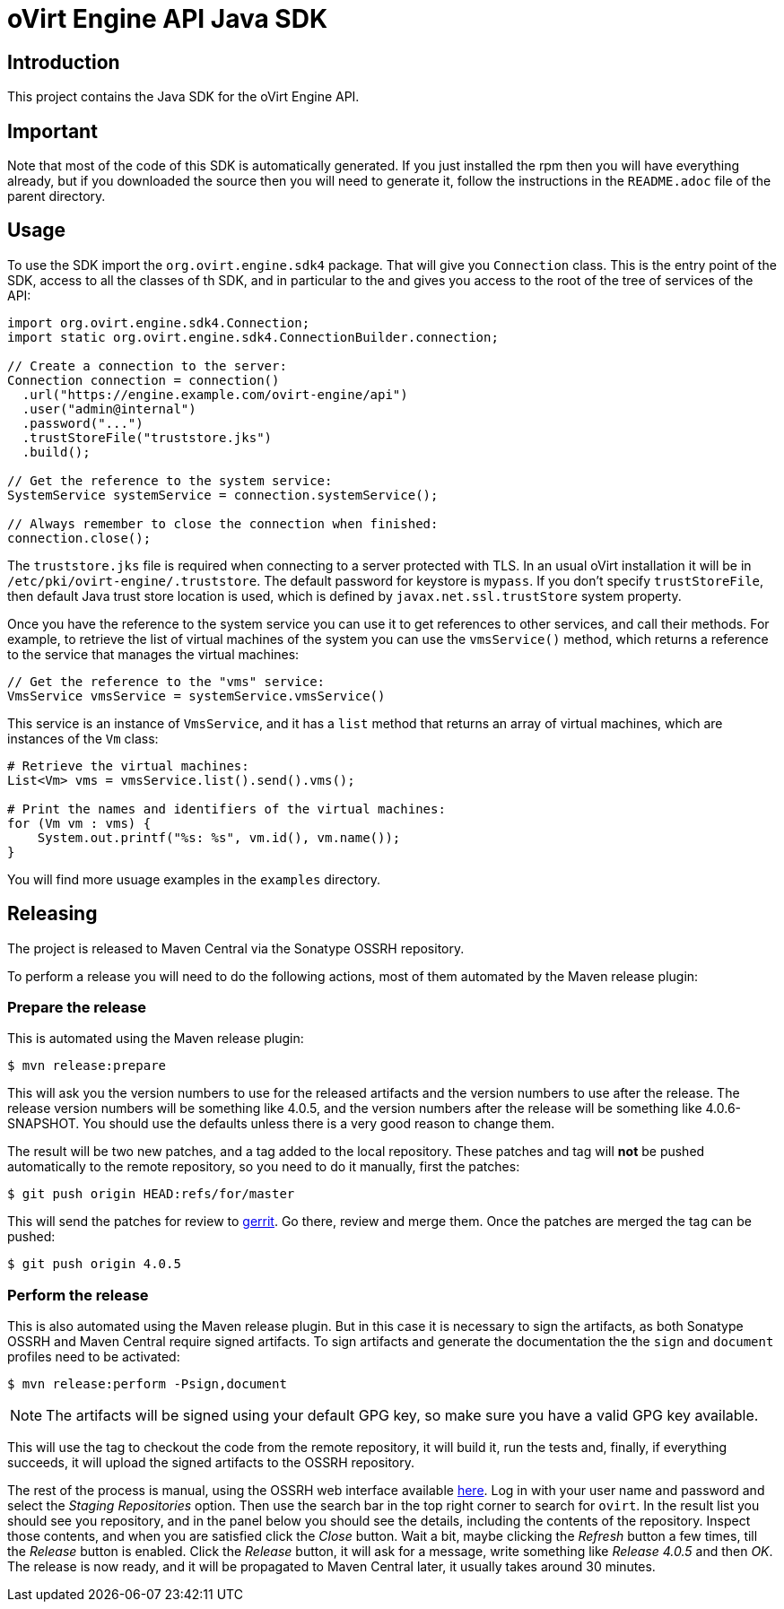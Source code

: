 = oVirt Engine API Java SDK

== Introduction

This project contains the Java SDK for the oVirt Engine API.

== Important

Note that most of the code of this SDK is automatically generated. If you
just installed the rpm then you will have everything already, but if you
downloaded the source then you will need to generate it, follow the
instructions in the `README.adoc` file of the parent directory.

== Usage

To use the SDK import the `org.ovirt.engine.sdk4` package. That will give you
`Connection` class. This is the entry point of the SDK, access to all the
classes of th SDK, and in particular to the and gives you access to the
root of the tree of services of the API:

[source,java]
----
import org.ovirt.engine.sdk4.Connection;
import static org.ovirt.engine.sdk4.ConnectionBuilder.connection;

// Create a connection to the server:
Connection connection = connection()
  .url("https://engine.example.com/ovirt-engine/api")
  .user("admin@internal")
  .password("...")
  .trustStoreFile("truststore.jks")
  .build();

// Get the reference to the system service:
SystemService systemService = connection.systemService();

// Always remember to close the connection when finished:
connection.close();
----

The `truststore.jks` file is required when connecting to a server protected
with TLS. In an usual oVirt installation it will be in
`/etc/pki/ovirt-engine/.truststore`. The default password for keystore
is `mypass`. If you don't specify `trustStoreFile`, then
default Java trust store location is used, which is defined by
`javax.net.ssl.trustStore` system property.

Once you have the reference to the system service you can use it to get
references to other services, and call their methods. For example, to
retrieve the list of virtual machines of the system you can use the
`vmsService()` method, which returns a reference to the service that
manages the virtual machines:

[source,java]
----
// Get the reference to the "vms" service:
VmsService vmsService = systemService.vmsService()
----

This service is an instance of `VmsService`, and it has a `list` method
that returns an array of virtual machines, which are instances of the
`Vm` class:

[source,java]
----
# Retrieve the virtual machines:
List<Vm> vms = vmsService.list().send().vms();

# Print the names and identifiers of the virtual machines:
for (Vm vm : vms) {
    System.out.printf("%s: %s", vm.id(), vm.name());
}
----

You will find more usuage examples in the `examples` directory.

== Releasing

The project is released to Maven Central via the Sonatype OSSRH
repository.

To perform a release you will need to do the following actions, most of
them automated by the Maven release plugin:

=== Prepare the release

This is automated using the Maven release plugin:

  $ mvn release:prepare

This will ask you the version numbers to use for the released artifacts
and the version numbers to use after the release. The release version
numbers will be something like 4.0.5, and the version numbers after the
release will be something like 4.0.6-SNAPSHOT. You should use the
defaults unless there is a very good reason to change them.

The result will be two new patches, and a tag added to the local
repository. These patches and tag will *not* be pushed automatically to
the remote repository, so you need to do it manually, first the patches:

  $ git push origin HEAD:refs/for/master

This will send the patches for review to https://gerrit.ovirt.org[gerrit].
Go there, review and merge them. Once the patches are merged the tag can
be pushed:

  $ git push origin 4.0.5

=== Perform the release

This is also automated using the Maven release plugin. But in this case
it is necessary to sign the artifacts, as both Sonatype OSSRH and Maven
Central require signed artifacts. To sign artifacts and generate the
documentation the the `sign` and `document` profiles need to be
activated:

  $ mvn release:perform -Psign,document

NOTE: The artifacts will be signed using your default GPG key, so make
sure you have a valid GPG key available.

This will use the tag to checkout the code from the remote repository,
it will build it, run the tests and, finally, if everything succeeds, it
will upload the signed artifacts to the OSSRH repository.

The rest of the process is manual, using the OSSRH web interface
available https://oss.sonatype.org[here]. Log in with your user name and
password and select the _Staging Repositories_ option. Then use the
search bar in the top right corner to search for `ovirt`. In the result
list you should see you repository, and in the panel below you should
see the details, including the contents of the repository. Inspect
those contents, and when you are satisfied click the _Close_ button.
Wait a bit, maybe clicking the _Refresh_ button a few times, till the
_Release_ button is enabled. Click the _Release_ button, it will ask for
a message, write something like _Release 4.0.5_ and then _OK_. The
release is now ready, and it will be propagated to Maven Central later,
it usually takes around 30 minutes.

